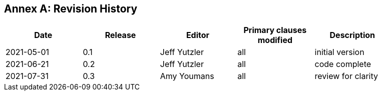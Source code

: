 [appendix]
:appendix-caption: Annex
== Revision History

[width="90%",options="header"]
|===
|Date |Release |Editor | Primary clauses modified |Description
|2021-05-01 |0.1 |Jeff Yutzler |all |initial version
|2021-06-21 |0.2 |Jeff Yutzler |all |code complete
|2021-07-31 |0.3 |Amy Youmans |all |review for clarity
|===
